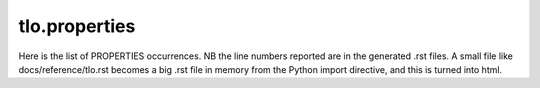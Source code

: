 tlo.properties
==============

Here is the list of PROPERTIES occurrences.
NB the line numbers reported are in the generated .rst files.
A small file like docs/reference/tlo.rst becomes a big .rst file in memory
from the Python import directive, and this is turned into html.

.. propertieslist::
